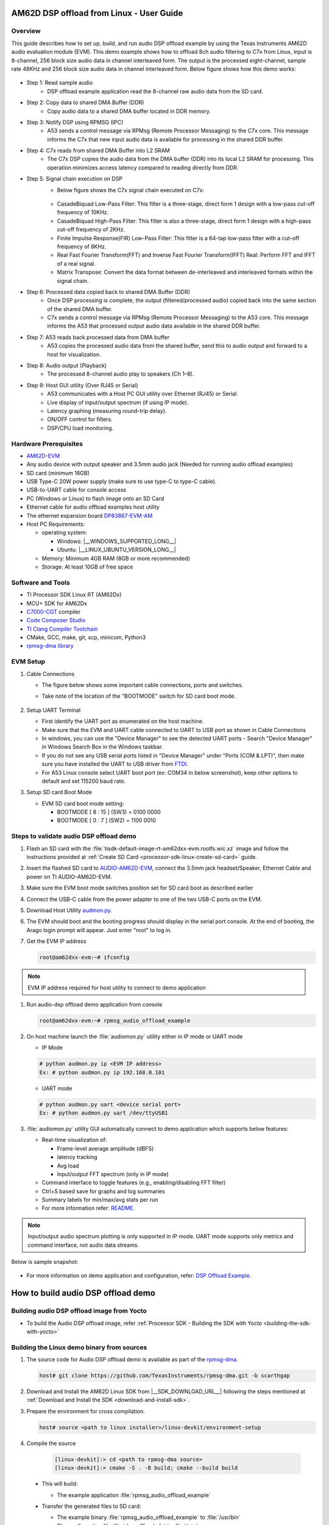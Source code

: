 .. _AM62D-dsp-offload-from-linux-user-guide:

AM62D DSP offload from Linux - User Guide
=========================================

Overview
--------

This guide describes how to set up, build, and run audio DSP offload example by using the Texas Instruments AM62D audio evaluation module (EVM).
This demo example shows how to offload 8ch audio filtering  to C7x from Linux, input is 8-channel, 256 block size audio data in channel interleaved form.
The output is the processed eight-channel, sample rate 48KHz and 256 block size audio data in channel interleaved form.
Below figure shows how this demo works:

.. figure:: /images/AM62D_DSP_offload_Demo.svg
   :height: 500
   :width: 1000

- Step 1: Read sample audio
   - DSP offload example application read the 8-channel raw audio data from the SD card.

- Step 2: Copy data to shared DMA Buffer (DDR)
   - Copy audio data to a shared DMA buffer located in DDR memory.

- Step 3: Notify DSP using RPMSG (IPC)
   - A53 sends a control message via RPMsg (Remote Processor Messaging) to the C7x core. This message informs the C7x that new input audio data is available for processing in the shared DDR buffer.

- Step 4: C7x reads from shared DMA Buffer into L2 SRAM
   - The C7x DSP copies the audio data from the DMA buffer (DDR) into its local L2 SRAM for processing. This operation minimizes access latency compared to reading directly from DDR.

- Step 5: Signal chain execution on DSP
   - Below figure shows the C7x signal chain executed on C7x:

   .. figure:: /images/AM62D_dsp_signal_chain_audio_offload.png
      :height: 80
      :width: 1000
      
   - CasadeBiquad Low-Pass Filter: This filter is a three-stage, direct form 1 design with a low-pass cut-off frequency of 10KHz.
       
   - CasadeBiquad High-Pass Filter: This filter is also a three-stage, direct form 1 design with a high-pass cut-off frequency of 2KHz.

   - Finite Impulse Response(FIR) Low-Pass Filter: This filter is a 64-tap low-pass filter with a cut-off frequency of 8KHz.
       
   - Real Fast Fourier Transform(FFT) and Inverse Fast Fourier Transform(IFFT) Real: Perform FFT and IFFT of a real signal.
       
   - Matrix Transpose: Convert the data format between de-interleaved and interleaved formats within the signal chain.

- Step 6: Processed data copied back to shared DMA Buffer (DDR)
   - Once DSP processing is complete, the output (filtered/processed audio) copied back into the same section of the shared DMA buffer.
   - C7x sends a control message via RPMsg (Remote Processor Messaging) to the A53 core. This message informs the A53 that processed output audio data available in the shared DDR buffer.

- Step 7: A53 reads back processed data from DMA buffer
   - A53 copies the processed audio data from the shared buffer, send this to audio output and forward to a host for visualization.

- Step 8: Audio output (Playback)
   - The processed 8-channel audio play to speakers (Ch 1–8).

- Step 9: Host GUI utility (Over RJ45 or Serial)
   - A53 communicates with a Host PC GUI utility over Ethernet (RJ45) or Serial.
   - Live display of input/output spectrum (if using IP mode).
   - Latency graphing (measuring round-trip delay).
   - ON/OFF control for filters.
   - DSP/CPU load monitoring.

Hardware Prerequisites
----------------------

- `AM62D-EVM <https://www.ti.com/tool/AUDIO-AM62D-EVM>`__

- Any audio device with output speaker and 3.5mm audio jack (Needed for running audio offload examples)

- SD card (minimum 16GB)

- USB Type-C 20W power supply (make sure to use type-C to type-C cable).

- USB-to-UART cable for console access

- PC (Windows or Linux) to flash image onto an SD Card

- Ethernet cable for audio offload examples host utility

- The ethernet expansion board `DP83867-EVM-AM <https://www.ti.com/tool/DP83867-EVM-AM>`__

- Host PC Requirements:

  - operating system:

    - Windows: |__WINDOWS_SUPPORTED_LONG__|

    - Ubuntu: |__LINUX_UBUNTU_VERSION_LONG__|
      
  - Memory: Minimum 4GB RAM (8GB or more recommended)
  
  - Storage: At least 10GB of free space

Software and Tools
------------------

- TI Processor SDK Linux RT (AM62Dx)

- MCU+ SDK for AM62Dx

- `C7000-CGT <https://www.ti.com/tool/C7000-CGT#downloads>`__ compiler

- `Code Composer Studio <https://software-dl.ti.com/mcu-plus-sdk/esd/AM62DX/11_00_00_16/exports/docs/api_guide_am62dx/CCS_PROJECTS_PAGE.html>`__

- `TI Clang Compiler Toolchain <https://www.ti.com/tool/download/ARM-CGT-CLANG>`__

- CMake, GCC, make, git, scp, minicom, Python3

- `rpmsg-dma library <https://github.com/TexasInstruments/rpmsg-dma/tree/scarthgap>`__


EVM Setup
---------

#. Cable Connections

   - The figure below shows some important cable connections, ports and switches.

   - Take note of the location of the "BOOTMODE" switch for SD card boot mode.

        .. figure:: /images/AM62D_evm_setup.png
           :height: 600
           :width: 1000

#. Setup UART Terminal

   - First identify the UART port as enumerated on the host machine.

   - Make sure that the EVM and UART cable connected to  UART to USB port as shown in Cable Connections

   - In windows, you can use the "Device Manager" to see the detected UART ports
     - Search "Device Manager" in Windows Search Box in the Windows taskbar.
       
   - If you do not see any USB serial ports listed in "Device Manager" under "Ports (COM & LPT)", then make sure you have installed the UART to USB driver from `FTDI <https://www.ftdichip.com/drivers>`__.

   - For A53 Linux console select UART boot port (ex: COM34 in below screenshot), keep other options to default and set 115200 baud rate.

#. Setup SD card Boot Mode

   - EVM SD card  boot mode setting:

     - BOOTMODE [ 8 : 15 ] (SW3) = 0100 0000
       
     - BOOTMODE [ 0 : 7 ] (SW2) = 1100 0010


Steps to validate audio DSP offload demo
----------------------------------------

#. Flash an SD card with the :file:`tisdk-default-image-rt-am62dxx-evm.rootfs.wic.xz` image and follow the instructions provided at :ref:`Create SD Card <processor-sdk-linux-create-sd-card>` guide.

#. Insert the flashed SD card to `AUDIO-AM62D-EVM <https://www.ti.com/tool/AUDIO-AM62D-EVM>`__, connect the 3.5mm jack headset/Speaker, Ethernet Cable and power on TI AUDIO-AM62D-EVM.

#. Make sure the EVM boot mode switches position set for SD card boot as described earlier

#. Connect the USB-C cable from the power adapter to one of the two USB-C ports on the EVM.

#. Download Host Utility `audmon.py <https://github.com/TexasInstruments/rpmsg-dma/blob/scarthgap/example/audio_offload/host%20utility/audmon.py>`__.

#. The EVM should boot and the booting progress should display in the serial port console. At the end of booting, the Arago login prompt will appear. Just enter "root" to log in.

#. Get the EVM IP address

   .. code-block:: console

      root@am62dxx-evm:~# ifconfig

.. note::

   EVM IP address required for host utility to connect to demo application

#. Run audio-dsp offload demo application from console

   .. code-block:: console

      root@am62dxx-evm:~# rpmsg_audio_offload_example

#. On host machine launch the :file:`audiomon.py` utility either in IP mode or UART mode
   
   - IP Mode
     
   .. code-block:: console

      # python audmon.py ip <EVM IP address>
      Ex: # python audmon.py ip 192.168.0.101
   
   - UART mode

   .. code-block:: console

      # python audmon.py uart <device serial port>
      Ex: # python audmon.py uart /dev/ttyUSB1

#. :file:`audiomon.py` utility GUI automatically connect to demo application which supports below features:

   - Real-time visualization of:

     - Frame-level average amplitude (dBFS)
     
     - latency tracking
     
     - Avg load
     
     - Input/output FFT spectrum (only in IP mode)

   - Command interface to toggle features (e.g., enabling/disabling FFT filter)

   - Ctrl+S based save for graphs and log summaries

   - Summary labels for min/max/avg stats per run

   - For more information refer: `README <https://github.com/TexasInstruments/rpmsg-dma/blob/scarthgap/example/audio_offload/host%20utility/README.md>`_.

.. note::
   
   Input/output audio spectrum plotting is only supported in IP mode. UART mode supports only metrics and command interface, not audio data streams.
   
Below is sample snapshot:

.. figure:: /images/AM62D_host_utility_snapshot.png
   :height: 600
   :width: 1200

- For more information on demo application and configuration, refer: `DSP Offload Example <https://github.com/TexasInstruments/rpmsg-dma/blob/scarthgap/example/audio_offload/host%20utility/README.md>`__.


How to build audio DSP offload demo
====================================

Building audio DSP offload image from Yocto
-----------------------------------------------

- To build the Audio DSP offload image, refer :ref:`Processor SDK - Building the SDK with Yocto <building-the-sdk-with-yocto>`

Building the Linux demo binary from sources
-------------------------------------------

#. The source code for Audio DSP offload  demo is available as part of the `rpmsg-dma <https://github.com/TexasInstruments/rpmsg-dma/tree/scarthgap>`__.

   .. code-block:: console

      host# git clone https://github.com/TexasInstruments/rpmsg-dma.git -b scarthgap

#. Download and Install the AM62D Linux SDK from |__SDK_DOWNLOAD_URL__| following the steps mentioned at :ref:`Download and Install the SDK <download-and-install-sdk>`.

#. Prepare the environment for cross compilation.

   .. code-block:: console

      host# source <path to linux installer>/linux-devkit/environment-setup

#. Compile the source

    .. code-block:: console

       [linux-devkit]:> cd <path to rpmsg-dma source>
       [linux-devkit]:> cmake -S . -B build; cmake --build build

  - This will build:

    - The example application :file:`rpmsg_audio_offload_example`

  - Transfer the generated files to SD card:

    - The example binary :file:`rpmsg_audio_offload_example`  to :file:`/usr/bin`

    - The configuration file :file:`dsp_offload.cfg` to :file:`/etc`

    - The sample audio file :file:`sample_audio.wav` to :file:`/usr/share/`

    - The C7 DSP firmware file :file:`dsp_audio_filter_offload.c75ss0-0.release.strip.out` to :file:`/usr/lib/`

  - Optional:

    - To build only the library or only the example, use:

        .. code-block:: console

           cmake -S . -B build -DBUILD_LIB=OFF    # disables library build
           cmake -S . -B build -DBUILD_EXAMPLE=OFF # disables example build


Building the c7 firmware from sources
--------------------------------------

- Refer to the `MCU+ SDK Documentation  <https://software-dl.ti.com/mcu-plus-sdk/esd/AM62DX/11_01_00_16/exports/docs/api_guide_am62dx/GETTING_STARTED_BUILD.html>`__
- Refer to the `C7 Demo Firmware <https://software-dl.ti.com/mcu-plus-sdk/esd/AM62DX/11_01_00_16/exports/docs/api_guide_am62dx/EXAMPLES_DRIVERS_IPC_RPMESSAGE_LINUX_AUDIO_FILTER_OFFLOAD.html>`__
